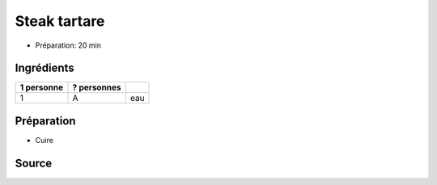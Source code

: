 .. index:: Steak tartare
.. index:: Cuisine de base; Steak tartare

.. index:: Boeuf; Steak tartare
.. index:: Capre; Steak tartare
.. index:: Cornichon; Steak tartare

.. _cuisine_steak_tartare:

Steak tartare
#############

* Préparation: 20 min

.. todo:: steak tartare??

Ingrédients
===========

+------------+-------------+----------------------------------------------------+
| 1 personne | ? personnes |                                                    |
+============+=============+====================================================+
|          1 |           A | eau                                                |
+------------+-------------+----------------------------------------------------+


Préparation
===========

* Cuire


Source
======


